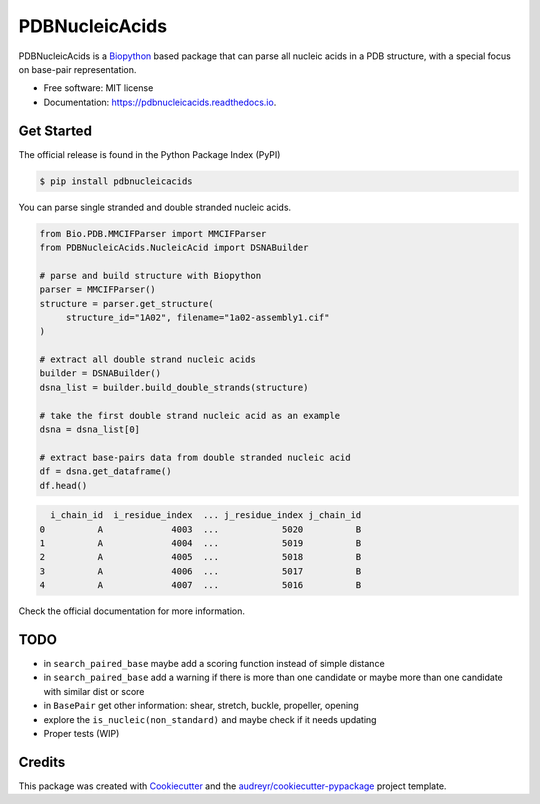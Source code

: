 ===============
PDBNucleicAcids
===============


.. image:: https://img.shields.io/pypi/v/pdbnucleicacids.svg
        :target: https://pypi.python.org/pypi/pdbnucleicacids

.. image:: https://readthedocs.org/projects/pdbnucleicacids/badge/?version=latest
        :target: https://pdbnucleicacids.readthedocs.io/en/latest/?version=latest
        :alt: Documentation Status

.. image:: https://gitlab.com/MorfeoRenai/pdbnucleicacids/badges/main/coverage.svg
        :target: https://gitlab.com/MorfeoRenai/pdbnucleicacids/-/commits/main
        :alt: Coverage Status

.. image:: https://pyup.io/repos/gitlab/MorfeoRenai/pdbnucleicacids/shield.svg
     :target: https://pyup.io/repos/gitlab/MorfeoRenai/pdbnucleicacids/
     :alt: Updates



PDBNucleicAcids is a `Biopython <https://biopython.org/>`_ based package that can parse
all nucleic acids in a PDB structure, with a special focus on
base-pair representation.

* Free software: MIT license
* Documentation: https://pdbnucleicacids.readthedocs.io.


Get Started
-----------

The official release is found in the Python Package Index (PyPI)

.. code-block:: console

    $ pip install pdbnucleicacids

You can parse single stranded and double stranded nucleic acids.

.. code-block:: python

    from Bio.PDB.MMCIFParser import MMCIFParser
    from PDBNucleicAcids.NucleicAcid import DSNABuilder
    
    # parse and build structure with Biopython
    parser = MMCIFParser()
    structure = parser.get_structure(
         structure_id="1A02", filename="1a02-assembly1.cif"
    )
    
    # extract all double strand nucleic acids
    builder = DSNABuilder()
    dsna_list = builder.build_double_strands(structure)
    
    # take the first double strand nucleic acid as an example
    dsna = dsna_list[0]
    
    # extract base-pairs data from double stranded nucleic acid
    df = dsna.get_dataframe()
    df.head()

.. code-block:: console

      i_chain_id  i_residue_index  ... j_residue_index j_chain_id
    0          A             4003  ...            5020          B
    1          A             4004  ...            5019          B
    2          A             4005  ...            5018          B
    3          A             4006  ...            5017          B
    4          A             4007  ...            5016          B

Check the official documentation for more information.


TODO
----

* in ``search_paired_base`` maybe add a scoring function instead of simple distance

* in ``search_paired_base`` add a warning if there is more than one candidate
  or maybe more than one candidate with similar dist or score

* in ``BasePair`` get other information: shear, stretch, buckle, propeller, opening

* explore the ``is_nucleic(non_standard)`` and maybe check if it needs updating

* Proper tests (WIP)


Credits
-------

This package was created with Cookiecutter_ and the `audreyr/cookiecutter-pypackage`_ project template.

.. _Cookiecutter: https://github.com/audreyr/cookiecutter
.. _`audreyr/cookiecutter-pypackage`: https://github.com/audreyr/cookiecutter-pypackage
